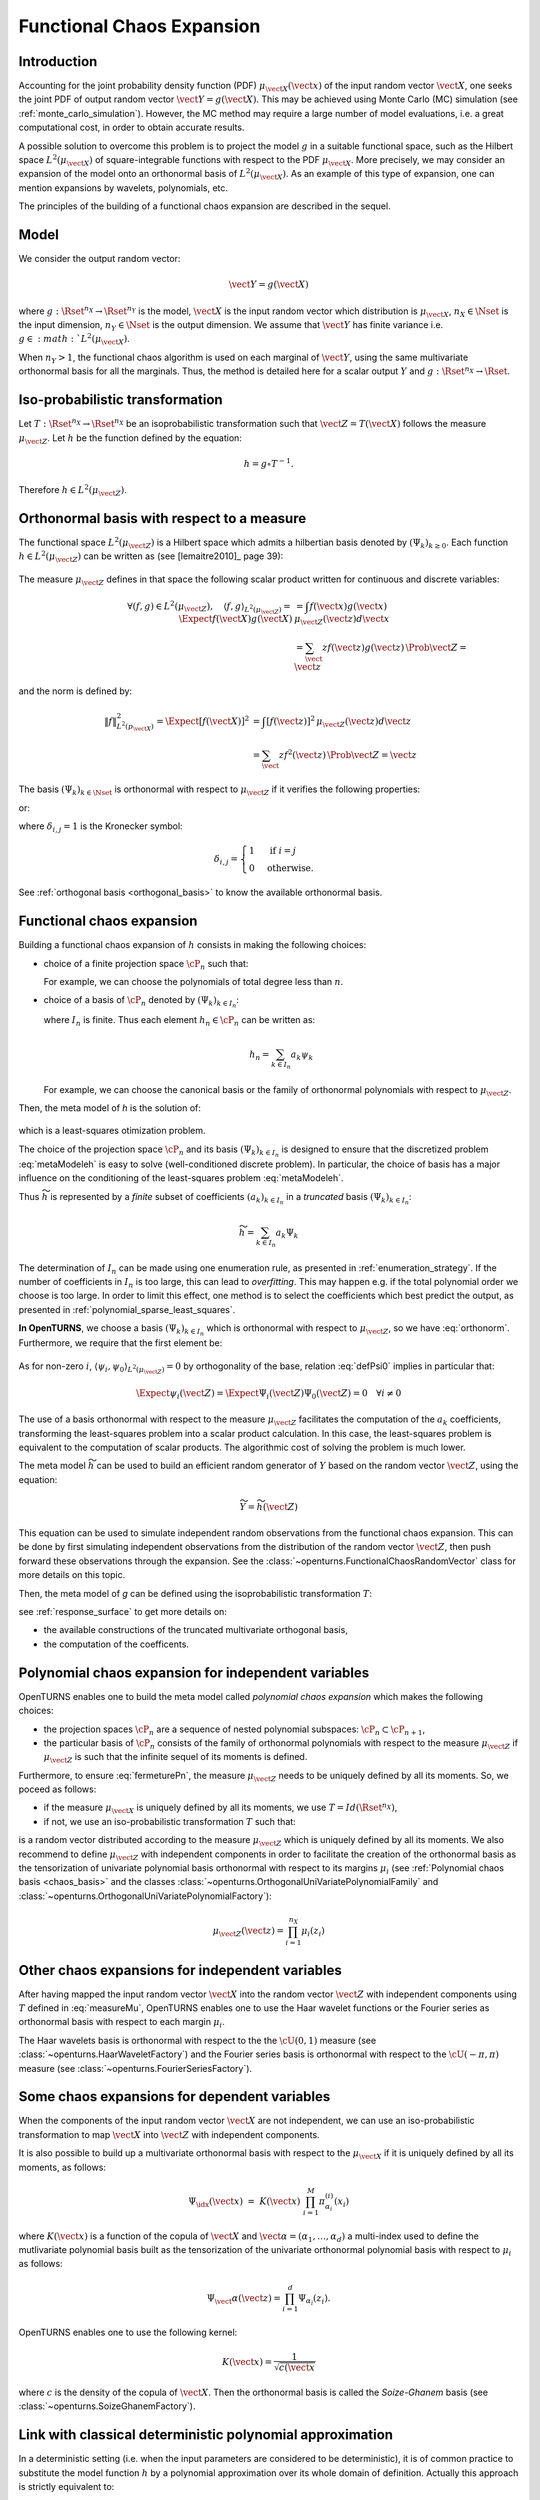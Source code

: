.. _functional_chaos:

Functional Chaos Expansion
--------------------------

Introduction
~~~~~~~~~~~~

Accounting for the joint probability density function (PDF)
:math:`\mu_{\vect{X}}(\vect{x})` of the input random vector
:math:`\vect{X}`, one seeks the joint PDF of output random vector
:math:`\vect{Y} = g(\vect{X})`. This may be achieved using
Monte Carlo (MC) simulation (see :ref:`monte_carlo_simulation`). However, the MC
method may require a large number of model evaluations, i.e. a great
computational cost, in order to obtain accurate results.

A possible solution to overcome this problem is to project the model
:math:`g` in a suitable functional space, such as
the Hilbert space :math:`L^2(\mu_{\vect{X}})` of square-integrable functions with
respect to the PDF :math:`\mu_{\vect{X}}`.
More precisely, we may consider an expansion of the model onto an orthonormal basis of :math:`L^2(\mu_{\vect{X}})`.
As an example of this type of expansion, one can mention expansions by
wavelets, polynomials, etc.

The principles of the building of a functional chaos expansion are described in the sequel.

Model
~~~~~

We consider the output random vector:

.. math::

    \vect{Y} = g(\vect{X})

where :math:`g: \Rset^{n_X} \rightarrow \Rset^{n_Y}` is the model,
:math:`\vect{X}` is the input random vector which distribution is
:math:`\mu_{\vect{X}}`,
:math:`n_X \in \Nset` is the input dimension,
:math:`n_Y \in \Nset` is the output dimension.
We assume that :math:`\vect{Y}` has finite variance i.e.
:math:`g\in :math:`L^2(\mu_{\vect{X}})`.

When :math:`n_Y > 1`, the functional chaos algorithm is used on each marginal
of :math:`\vect{Y}`, using the same multivariate orthonormal basis for
all the marginals.
Thus, the method is detailed here for a scalar output :math:`Y` and
:math:`g: \Rset^{n_X} \rightarrow \Rset`.

Iso-probabilistic transformation
~~~~~~~~~~~~~~~~~~~~~~~~~~~~~~~~

Let :math:`T: \Rset^{n_X} \rightarrow \Rset^{n_X}` be an isoprobabilistic transformation
such that :math:`\vect{Z} = T(\vect{X})` follows the measure :math:`\mu_{\vect{Z}}`.
Let :math:`h` be the function defined by the equation:

.. math::
    h = g \circ T^{-1}.

Therefore :math:`h \in L^2(\mu_{\vect{Z}})`.


Orthonormal basis with respect to a measure
~~~~~~~~~~~~~~~~~~~~~~~~~~~~~~~~~~~~~~~~~~~

The functional space :math:`L^2(\mu_{\vect{Z}})` is a Hilbert space  which admits a hilbertian basis
denoted by :math:`(\Psi_k)_{k \geq 0}`. Each function :math:`h \in L^2(\mu_{\vect{Z}})`
can be written as (see [lemaitre2010]_ page 39):

  .. math::
     :label: fctExph

      h = \sum_{k=0}^{+\infty} a_k \Psi_k

The measure :math:`\mu_{\vect{Z}}` defines in that space the following scalar product written for continuous and discrete variables:

  .. math::

        \forall (f,g) \in L^2(\mu_{\vect{Z}}), \quad \langle f, g \rangle _{L^2(\mu_{\vect{Z}})} = \Expect{f(\vect{X})g(\vect{X})} & =  \int f(\vect{x}) g(\vect{x})\, \mu_{\vect{Z}}(\vect{z}) d\vect{x} \\
        & = \sum_\vect{z} f(\vect{z}) g(\vect{z})\, \Prob{\vect{Z} = \vect{z}}

and the norm is defined by:

  .. math::

        \|f\|^2_{L^2(p_{\vect{X}})} = \Expect{\left[f(\vect{X})\right]^2} & = \int [f(\vect{z})]^2\, \mu_{\vect{Z}}(\vect{z}) d\vect{z} \\
            & = \sum_\vect{z} f^2(\vect{z}) \,\Prob{\vect{Z} = \vect{z}}

The basis :math:`(\Psi_k)_{k \in \Nset}` is orthonormal with respect to :math:`\mu_{\vect{Z}}` if it
verifies the following properties:

.. math::
   :label: orthonorm

    \langle \Psi_i, \Psi_{j}\rangle  = \int \Psi_i\vect{z} \Psi_{j}\vect{z}d\vect{z} = \delta_{i,j}


or:

.. math::
   :label: orthonormDisc

    \langle \Psi_i, \Psi_{j}\rangle  = \sum_\vect{z} = \delta_{i,j}


where :math:`\delta_{i,j} =1` is the Kronecker symbol:

.. math::

  \delta_{i,j}
  =
  \begin{cases}
  1 & \textrm{ if } i = j \\
  0 & \textrm{otherwise.}
  \end{cases}

See :ref:`orthogonal basis <orthogonal_basis>` to know the available orthonormal basis.

Functional chaos expansion
~~~~~~~~~~~~~~~~~~~~~~~~~~
Building a functional chaos expansion of :math:`h` consists in making the following choices:

- choice of a finite projection space :math:`\cP_n` such that:

  .. math::
       :label: fermeturePn

       \overline{\cup_{n\in \mathbb{N}} \cP_n} = L^2(\mu_{\vect{Z}})

  For example, we can choose the polynomials of total degree less than :math:`n`.

- choice of a basis of :math:`\cP_n` denoted by  :math:`(\Psi_k)_{k \in I_n}`:

  .. math::
       :label: Pn

       \cP_n = \mbox{span} (\Psi_k)_{k \in I_n}


  where :math:`I_n` is finite. Thus each element :math:`h_n \in\cP_n` can be written as:

  .. math::

     h_n = \sum_{k \in I_n} a_k \psi_k


  For example, we can choose the canonical basis or the family of orthonormal polynomials with respect to :math:`\mu_{\vect{Z}}`.


Then, the meta model of *h* is the solution of:

  .. math::
    :label: metaModeleh

     \widetilde{h}  = \argmin_{h_n \in \cP_n} \| f-h_n \|^2_{L^2(\mu_{\vect{Z}})}

which is a least-squares otimization problem.



The choice of the projection space :math:`\cP_n` and its basis :math:`(\Psi_k)_{k \in I_n}` is
designed to ensure that the discretized problem :eq:`metaModeleh` is easy to solve (well-conditioned
discrete problem).
In particular, the choice of basis has a major influence on the
conditioning of the least-squares problem :eq:`metaModeleh`.

Thus :math:`\widetilde{h}` is represented by a *finite* subset of coefficients :math:`(a_k)_{k\in I_n}` in a *truncated* basis :math:`(\Psi_k)_{k\in I_n}`:

.. math::

    \widetilde{h} = \sum_{k \in I_n}  a_k \Psi_k

The determination of :math:`I_n` can be made using one enumeration rule,
as presented in :ref:`enumeration_strategy`.
If the number of coefficients in :math:`I_n` is too large,
this can lead to *overfitting*.
This may happen e.g. if the total polynomial order we choose is too large.
In order to limit this effect, one method is to select the coefficients which
best predict the output, as presented in :ref:`polynomial_sparse_least_squares`.


**In OpenTURNS**, we choose a basis :math:`(\Psi_k)_{k \in I_n}` which is orthonormal with
respect to :math:`\mu_{\vect{Z}}`, so we have :eq:`orthonorm`. Furthermore, we require that the
first element be:

  .. math::
    :label: defPsi0

      \Psi_0 = 1

As for non-zero :math:`i`, :math:`\langle \psi_{i},\psi_{0} \rangle_{L^2(\mu_{\vect{Z}})} = 0`
by orthogonality of the base, relation :eq:`defPsi0` implies in particular that:

  .. math::

       \Expect{\psi_{i}(\vect{Z})} = \Expect{\Psi_{i}(\vect{Z})\Psi_{0}(\vect{Z})}= 0\quad \forall i\neq 0

The use of a basis orthonormal with respect to the measure :math:`\mu_{\vect{Z}}` facilitates the
computation of the :math:`a_k` coefficients, transforming the least-squares problem into a scalar product
calculation. In this case, the least-squares problem is equivalent to the computation of scalar products.
The algorithmic cost of solving the problem is much lower.


The meta model :math:`\widetilde{h}` can be used to build an efficient
random generator of :math:`Y` based on the random vector :math:`\vect{Z}`,
using the equation:

.. math::

    \widetilde{Y} = \widetilde{h}(\vect{Z})

This equation can be used to simulate independent random observations
from the functional chaos expansion.
This can be done by first simulating independent observations from
the distribution of the random vector :math:`\vect{Z}`,
then push forward these observations through the expansion.
See the :class:`~openturns.FunctionalChaosRandomVector` class
for more details on this topic.

Then, the meta model of *g* can be defined using the isoprobabilistic transformation :math:`T`:

.. math::
    :label: metaModeleg

    \widetilde{g} = \widetilde{h} \circ T

see  :ref:`response_surface` to get more details on:

- the available constructions of the truncated multivariate orthogonal basis,

- the computation of the coefficents.


Polynomial chaos expansion for independent variables
~~~~~~~~~~~~~~~~~~~~~~~~~~~~~~~~~~~~~~~~~~~~~~~~~~~~
OpenTURNS enables one to build the meta model called *polynomial chaos expansion* which makes the
following choices:

- the projection spaces :math:`\cP_n` are a sequence of nested polynomial subspaces:
  :math:`\cP_n \subset \cP_{n+1}`,

- the particular basis of :math:`\cP_n` consists of the family of orthonormal polynomials with respect
  to the measure :math:`\mu_{\vect{Z}}` if :math:`\mu_{\vect{Z}}` is such that the infinite sequel of
  its moments is defined.

Furthermore, to ensure :eq:`fermeturePn`, the measure :math:`\mu_{\vect{Z}}` needs to be uniquely defined
by all its moments. So, we poceed as follows:

- if the measure :math:`\mu_{\vect{X}}` is uniquely defined by all its moments, we use :math:`T=Id(\Rset^{n_X})`,

- if not, we use an iso-probabilistic transformation :math:`T` such that:

  .. math::
     :label: measureMu

     \vect{Z} = T(\vect{X})

is a random vector distributed according to the measure :math:`\mu_{\vect{Z}}` which is uniquely defined
by all its moments.
We also recommend to define :math:`\mu_{\vect{Z}}` with independent components in order to facilitate
the creation of the orthonormal basis as the tensorization of univariate polynomial basis orthonormal with
respect to its margins :math:`\mu_i` (see  :ref:`Polynomial chaos basis <chaos_basis>` and the classes
:class:`~openturns.OrthogonalUniVariatePolynomialFamily` and
:class:`~openturns.OrthogonalUniVariatePolynomialFactory`):

  .. math::

     \mu_{\vect{Z}}(\vect{z})= \prod_{i=1}^{n_X} \mu_i(z_i)


Other chaos expansions for independent variables
~~~~~~~~~~~~~~~~~~~~~~~~~~~~~~~~~~~~~~~~~~~~~~~~~

After having mapped the input random vector :math:`\vect{X}` into the random vector :math:`\vect{Z}`
with independent components using  :math:`T` defined in :eq:`measureMu`, OpenTURNS enables one to use
the Haar wavelet functions or the Fourier series as orthonormal basis with respect to each margin
:math:`\mu_i`.

The Haar wavelets basis is orthonormal with respect to the the :math:`\cU(0,1)` measure (see
:class:`~openturns.HaarWaveletFactory`) and the Fourier series basis is orthonormal with respect to
the :math:`\cU(-\pi, \pi)` measure (see :class:`~openturns.FourierSeriesFactory`).


Some chaos expansions for dependent variables
~~~~~~~~~~~~~~~~~~~~~~~~~~~~~~~~~~~~~~~~~~~~~

When the components of the input random vector :math:`\vect{X}` are not independent, we can use an
iso-probabilistic transformation to map :math:`\vect{X}` into :math:`\vect{Z}` with independent components. 

It is also possible to build up a multivariate orthonormal basis with respect to the
:math:`\mu_{\vect{X}}`  if it is uniquely defined by all its moments, as follows:

  .. math::

      \Psi_{\idx}(\vect{x}) \, \, = \,\,  K(\vect{x}) \;\prod_{i=1}^M \pi^{(i)}_{\alpha_{i}}(x_{i})


where :math:`K(\vect{x})` is a function of the copula of :math:`\vect{X}` and
:math:`\vect{\alpha} = (\alpha_1, \dots, \alpha_d)` a multi-index used to define the mutlivariate
polynomial basis built as the tensorization of the univariate orthonormal polynomial basis with
respect to :math:`\mu_i`  as follows:

  .. math::

        \Psi_\vect{\alpha}(\vect{z}) = \prod_{i=1}^d \Psi_{\alpha_i}(z_i).


OpenTURNS enables one to use the following kernel:

  .. math::

     K(\vect{x}) = \dfrac{1}{\sqrt{c(\vect{x}}}


where :math:`c` is the density of the copula of :math:`\vect{X}`. Then the orthonormal basis is
called the `Soize-Ghanem` basis (see
:class:`~openturns.SoizeGhanemFactory`).


Link with classical deterministic polynomial approximation
~~~~~~~~~~~~~~~~~~~~~~~~~~~~~~~~~~~~~~~~~~~~~~~~~~~~~~~~~~

In a deterministic setting (i.e. when the input parameters are
considered to be deterministic), it is of common practice to substitute
the model function :math:`h` by a polynomial approximation over its
whole domain of definition. Actually this approach is
strictly equivalent to:

#. Regarding the input parameters as random uniform random variables

#. Expanding any quantity of interest provided by the model onto a PC
   expansion made of Legendre polynomials

.. topic:: API:

    - See :class:`~openturns.FunctionalChaosAlgorithm`
    - See :class:`~openturns.HaarWaveletFactory`
    - See :class:`~openturns.FourierSeriesFactory`
    - See :class:`~openturns.SoizeGhanemFactory`
    - See :class:`~openturns.OrthogonalUniVariatePolynomialFamily`
    - See :class:`~openturns.OrthogonalUniVariatePolynomialFactory`


.. topic:: Examples:

    - See :doc:`/auto_meta_modeling/polynomial_chaos_metamodel/plot_functional_chaos`
    - See :doc:`/auto_functional_modeling/univariate_functions/plot_createUnivariateFunction`


.. topic:: References:

    - [lemaitre2010]_
    - [sullivan2015]_, chapter 11 section 11.3 page 237
    - [xiu2010]_
    - [soizeghanem2004]_

